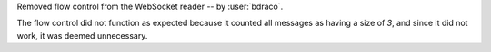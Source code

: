Removed flow control from the WebSocket reader -- by :user:`bdraco`.

The flow control did not function as expected because it counted all messages as having a size of `3`, and since it did not work, it was deemed unnecessary.
